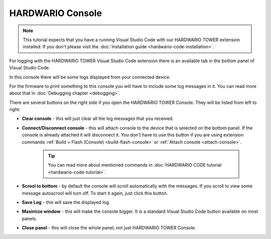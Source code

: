 #################
HARDWARIO Console
#################

.. note::
    This tutorial expects that you have a running Visual Studio Code with our HARDWARIO TOWER extension installed.
    If you don't please visit the :doc:`Installation guide <hardwario-code-installation>`.

For logging with the HARDWARIO TOWER Visual Studio Code extension there is an available tab in the bottom panel of Visual Studio Code.

.. thumbnail:: ../_static/firmware/debugging/hardwario-console-prewiev.png
    :width: 100%

In this console there will be some logs displayed from your connected device.

For the firmware to print something to this console you will have to include some log messages in it.
You can read more about that in :doc:`Debugging chapter <debugging>`.

There are several buttons on the right side if you open the HARDWARIO TOWER Console. They will be listed from left to right:

.. thumbnail:: ../_static/firmware/debugging/console-buttons.png
    :width: 25%

- **Clear console** - this will just clear all the log messages that you received.
- **Connect/Disconnect console** - this will attach console to the device that is selected on the bottom panel. If the console is already attached it will disconnect it. You don't have to use this button if you are using extension commands :ref:`Build + Flash (Console) <build-flash-console>` or :ref:`Attach console <attach-console>`.

    .. tip::
        You can read more about mentioned commands in :doc:`HARDWARIO CODE tutorial <hardwario-code-tutorial>`.
- **Scrool to bottom** - by default the console will scroll automatically with the messages. If you scroll to view some message autoscrool will turn off. To start it again, just click this button.
- **Save Log** - this will save the displayed log.
- **Maximize window** - this will make the console bigger. It is a standard Visual Studio Code button available on most panels.
- **Close panel** - this will close the whole panel, not just HARDWARIO TOWER Console.
